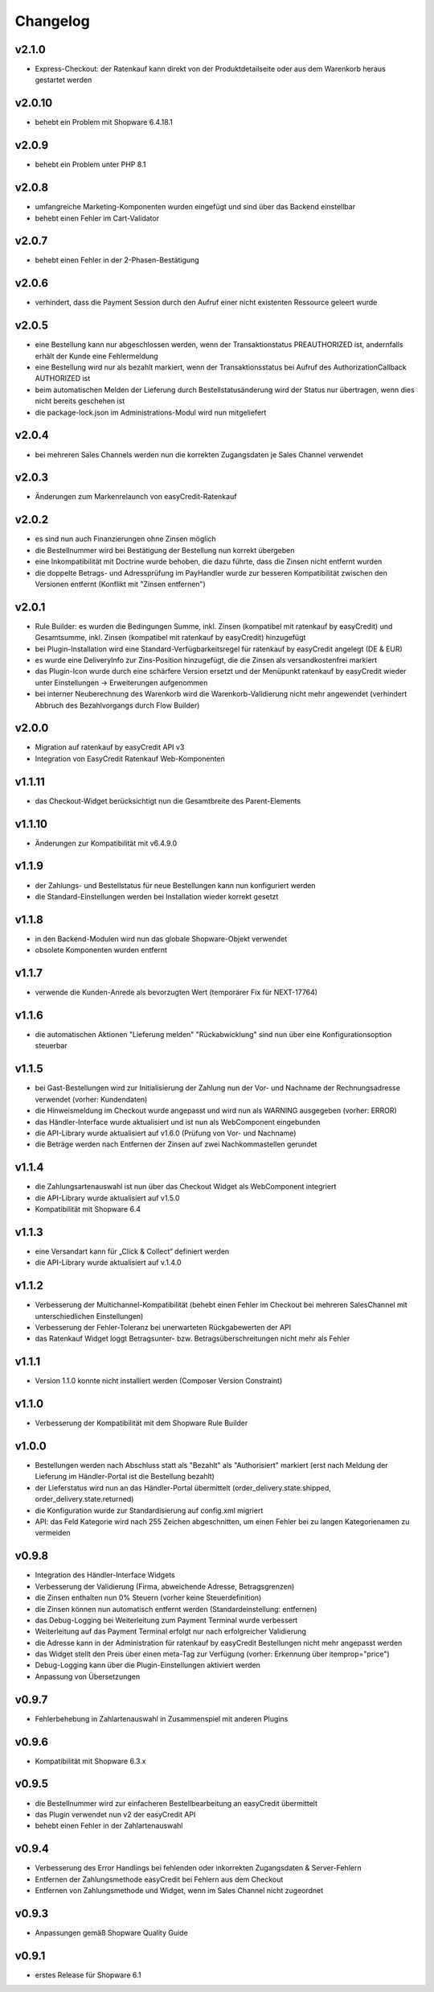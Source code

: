 Changelog
=========

v2.1.0
------

* Express-Checkout: der Ratenkauf kann direkt von der Produktdetailseite oder aus dem Warenkorb heraus gestartet werden

v2.0.10
-------

* behebt ein Problem mit Shopware 6.4.18.1

v2.0.9
------

* behebt ein Problem unter PHP 8.1

v2.0.8
------

* umfangreiche Marketing-Komponenten wurden eingefügt und sind über das Backend einstellbar
* behebt einen Fehler im Cart-Validator

v2.0.7
------

* behebt einen Fehler in der 2-Phasen-Bestätigung

v2.0.6
------

* verhindert, dass die Payment Session durch den Aufruf einer nicht existenten Ressource geleert wurde

v2.0.5
------

* eine Bestellung kann nur abgeschlossen werden, wenn der Transaktionstatus PREAUTHORIZED ist, andernfalls erhält der Kunde eine Fehlermeldung
* eine Bestellung wird nur als bezahlt markiert, wenn der Transaktionsstatus bei Aufruf des AuthorizationCallback AUTHORIZED ist
* beim automatischen Melden der Lieferung durch Bestellstatusänderung wird der Status nur übertragen, wenn dies nicht bereits geschehen ist 
* die package-lock.json im Administrations-Modul wird nun mitgeliefert

v2.0.4
------

* bei mehreren Sales Channels werden nun die korrekten Zugangsdaten je Sales Channel verwendet

v2.0.3
------

* Änderungen zum Markenrelaunch von easyCredit-Ratenkauf

v2.0.2
------

* es sind nun auch Finanzierungen ohne Zinsen möglich
* die Bestellnummer wird bei Bestätigung der Bestellung nun korrekt übergeben
* eine Inkompatibilität mit Doctrine wurde behoben, die dazu führte, dass die Zinsen nicht entfernt wurden
* die doppelte Betrags- und Adressprüfung im PayHandler wurde zur besseren Kompatibilität zwischen den Versionen entfernt (Konflikt mit "Zinsen entfernen")

v2.0.1
------

* Rule Builder: es wurden die Bedingungen Summe, inkl. Zinsen (kompatibel mit ratenkauf by easyCredit) und Gesamtsumme, inkl. Zinsen (kompatibel mit ratenkauf by easyCredit) hinzugefügt
* bei Plugin-Installation wird eine Standard-Verfügbarkeitsregel für ratenkauf by easyCredit angelegt (DE & EUR)
* es wurde eine DeliveryInfo zur Zins-Position hinzugefügt, die die Zinsen als versandkostenfrei markiert
* das Plugin-Icon wurde durch eine schärfere Version ersetzt und der Menüpunkt ratenkauf by easyCredit wieder unter Einstellungen -> Erweiterungen aufgenommen
* bei interner Neuberechnung des Warenkorb wird die Warenkorb-Validierung nicht mehr angewendet (verhindert Abbruch des Bezahlvorgangs durch Flow Builder)

v2.0.0
------

* Migration auf ratenkauf by easyCredit API v3
* Integration von EasyCredit Ratenkauf Web-Komponenten

v1.1.11
-------

* das Checkout-Widget berücksichtigt nun die Gesamtbreite des Parent-Elements

v1.1.10
-------

* Änderungen zur Kompatibilität mit v6.4.9.0

v1.1.9
------

* der Zahlungs- und Bestellstatus für neue Bestellungen kann nun konfiguriert werden
* die Standard-Einstellungen werden bei Installation wieder korrekt gesetzt

v1.1.8
------

* in den Backend-Modulen wird nun das globale Shopware-Objekt verwendet
* obsolete Komponenten wurden entfernt

v1.1.7
-------

* verwende die Kunden-Anrede als bevorzugten Wert (temporärer Fix für NEXT-17764)

v1.1.6
-------

* die automatischen Aktionen "Lieferung melden" "Rückabwicklung" sind nun über eine Konfigurationsoption steuerbar

v1.1.5
-------

* bei Gast-Bestellungen wird zur Initialisierung der Zahlung nun der Vor- und Nachname der Rechnungsadresse verwendet (vorher: Kundendaten)
* die Hinweismeldung im Checkout wurde angepasst und wird nun als WARNING ausgegeben (vorher: ERROR)
* das Händler-Interface wurde aktualisiert und ist nun als WebComponent eingebunden
* die API-Library wurde aktualisiert auf v1.6.0 (Prüfung von Vor- und Nachname)
* die Beträge werden nach Entfernen der Zinsen auf zwei Nachkommastellen gerundet

v1.1.4
------

* die Zahlungsartenauswahl ist nun über das Checkout Widget als WebComponent integriert
* die API-Library wurde aktualisiert auf v1.5.0
* Kompatibilität mit Shopware 6.4

v1.1.3
------

* eine Versandart kann für „Click & Collect“ definiert werden
* die API-Library wurde aktualisiert auf v.1.4.0

v1.1.2
-------

* Verbesserung der Multichannel-Kompatibilität (behebt einen Fehler im Checkout bei mehreren SalesChannel mit unterschiedlichen Einstellungen)
* Verbesserung der Fehler-Toleranz bei unerwarteten Rückgabewerten der API
* das Ratenkauf Widget loggt Betragsunter- bzw. Betragsüberschreitungen nicht mehr als Fehler

v1.1.1
-------

* Version 1.1.0 konnte nicht installiert werden (Composer Version Constraint)

v1.1.0
--------

* Verbesserung der Kompatibilität mit dem Shopware Rule Builder

v1.0.0
--------

* Bestellungen werden nach Abschluss statt als "Bezahlt" als "Authorisiert" markiert (erst nach Meldung der Lieferung im Händler-Portal ist die Bestellung bezahlt)
* der Lieferstatus wird nun an das Händler-Portal übermittelt (order_delivery.state.shipped, order_delivery.state.returned)
* die Konfiguration wurde zur Standardisierung auf config.xml migriert
* API: das Feld Kategorie wird nach 255 Zeichen abgeschnitten, um einen Fehler bei zu langen Kategorienamen zu vermeiden

v0.9.8
-------

* Integration des Händler-Interface Widgets
* Verbesserung der Validierung (Firma, abweichende Adresse, Betragsgrenzen)
* die Zinsen enthalten nun 0% Steuern (vorher keine Steuerdefinition)
* die Zinsen können nun automatisch entfernt werden (Standardeinstellung: entfernen)
* das Debug-Logging bei Weiterleitung zum Payment Terminal wurde verbessert
* Weiterleitung auf das Payment Terminal erfolgt nur nach erfolgreicher Validierung
* die Adresse kann in der Administration für ratenkauf by easyCredit Bestellungen nicht mehr angepasst werden
* das Widget stellt den Preis über einen meta-Tag zur Verfügung (vorher: Erkennung über itemprop="price")
* Debug-Logging kann über die Plugin-Einstellungen aktiviert werden
* Anpassung von Übersetzungen

v0.9.7
------

* Fehlerbehebung in Zahlartenauswahl in Zusammenspiel mit anderen Plugins

v0.9.6
------

* Kompatibilität mit Shopware 6.3.x

v0.9.5
------

* die Bestellnummer wird zur einfacheren Bestellbearbeitung an easyCredit übermittelt
* das Plugin verwendet nun v2 der easyCredit API
* behebt einen Fehler in der Zahlartenauswahl

v0.9.4
------

* Verbesserung des Error Handlings bei fehlenden oder inkorrekten Zugangsdaten & Server-Fehlern
* Entfernen der Zahlungsmethode easyCredit bei Fehlern aus dem Checkout
* Entfernen von Zahlungsmethode und Widget, wenn im Sales Channel nicht zugeordnet

v0.9.3
------

* Anpassungen gemäß Shopware Quality Guide

v0.9.1
------

* erstes Release für Shopware 6.1

